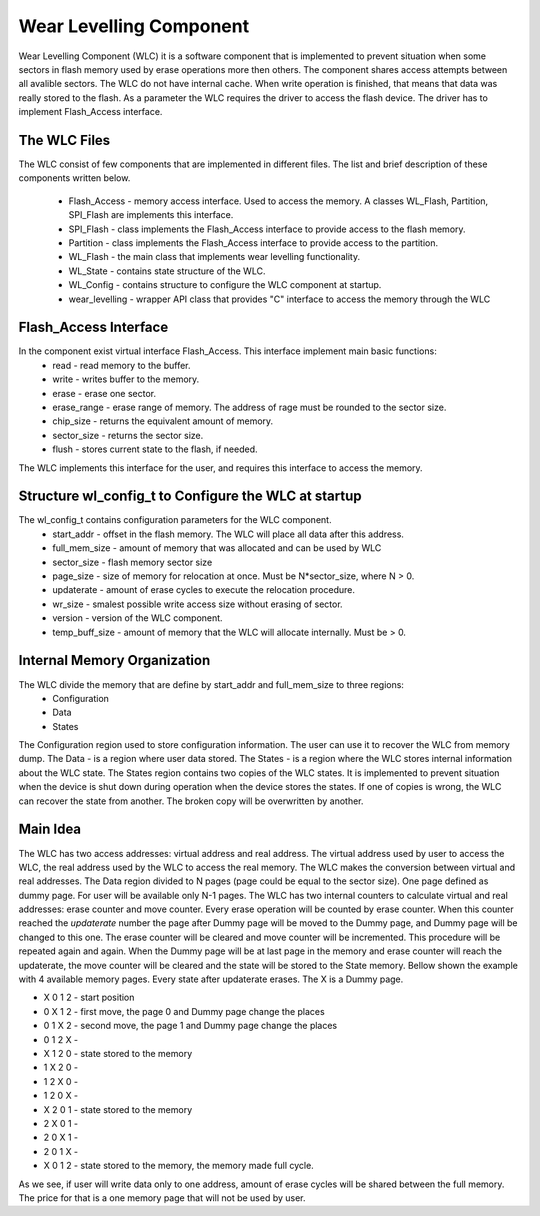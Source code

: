 Wear Levelling Component
========================

Wear Levelling Component (WLC) it is a software component that is implemented to prevent situation when some sectors in flash memory used by erase operations more then others. The component shares access attempts between all avalible sectors.
The WLC do not have internal cache. When write operation is finished, that means that data was really stored to the flash.
As a parameter the WLC requires the driver to access the flash device. The driver has to implement Flash_Access interface.


The WLC Files
^^^^^^^^^^^^^^^
The WLC consist of few components that are implemented in different files. The list and brief description of these components written below.

 - Flash_Access - memory access interface. Used to access the memory. A classes WL_Flash, Partition, SPI_Flash are implements this interface.
 - SPI_Flash - class implements the Flash_Access interface to provide access to the flash memory.
 - Partition - class implements the Flash_Access interface to provide access to the partition.
 - WL_Flash - the main class that implements wear levelling functionality.
 - WL_State -  contains state structure of the WLC.
 - WL_Config - contains structure to configure the WLC component at startup.
 - wear_levelling - wrapper API class that provides "C" interface to access the memory through the WLC


Flash_Access Interface
^^^^^^^^^^^^^^^^^^^^^^

In the component exist virtual interface Flash_Access. This interface implement main basic functions:
 - read - read memory to the buffer.
 - write - writes buffer to the memory.
 - erase - erase one sector.
 - erase_range - erase range of memory. The address of rage must be rounded to the sector size.
 - chip_size - returns the equivalent amount of memory.
 - sector_size - returns the sector size.
 - flush - stores current state to the flash, if needed.

The WLC implements this interface for the user, and requires this interface to access the memory.

Structure wl_config_t to Configure the WLC at startup
^^^^^^^^^^^^^^^^^^^^^^^^^^^^^^^^^^^^^^^^^^^^^^^^^^^^^

The wl_config_t contains configuration parameters for the WLC component.
 - start_addr - offset in the flash memory. The WLC will place all data after this address.
 - full_mem_size - amount of memory that was allocated and can be used by WLC
 - sector_size - flash memory sector size
 - page_size - size of memory for relocation at once. Must be N*sector_size, where N > 0.
 - updaterate - amount of erase cycles to execute the relocation procedure.
 - wr_size - smalest possible write access size without erasing of sector.
 - version - version of the WLC component.
 - temp_buff_size - amount of memory that the WLC will allocate internally. Must be > 0.
 
Internal Memory Organization
^^^^^^^^^^^^^^^^^^^^^^^^^^^^
The WLC divide the memory that are define by start_addr and full_mem_size to three regions:
 - Configuration
 - Data
 - States
 
The Configuration region used to store configuration information. The user can use it to recover the WLC from memory dump.
The Data - is a region where user data stored. 
The States - is a region where the WLC stores internal information about the WLC state. The States region contains two copies  of the WLC states. It is implemented to prevent situation when the device is shut down 
during operation when the device stores the states. If one of copies is wrong, the WLC can recover the state from another. The broken copy will be overwritten by another.

Main Idea
^^^^^^^^^
The WLC has two access addresses: virtual address and real address. The virtual address used by user to access the WLC, the real address used by the WLC to access the real memory.
The WLC makes the conversion between virtual and real addresses.
The Data region divided to N pages (page could be equal to the sector size). One page defined as dummy page. For user will be available only N-1 pages. 
The WLC has two internal counters to calculate virtual and real addresses: erase counter and move counter. 
Every erase operation will be counted by erase counter. When this counter reached the *updaterate* number the page after Dummy page will be moved to the Dummy page, and Dummy page will be changed to this one. The erase counter will 
be cleared and move counter will be incremented. This procedure will be repeated again and again.
When the Dummy page will be at last page in the memory and erase counter will reach the updaterate, the move counter will be cleared and the state will be stored to the State memory.
Bellow shown the example with 4 available memory pages. Every state after updaterate erases. The X is a Dummy page.

- X 0 1 2 - start position
- 0 X 1 2 - first move, the page 0 and Dummy page change the places
- 0 1 X 2 - second move, the page 1 and Dummy page change the places
- 0 1 2 X - 
- X 1 2 0 - state stored to the memory
- 1 X 2 0 - 
- 1 2 X 0 - 
- 1 2 0 X - 
- X 2 0 1 - state stored to the memory
- 2 X 0 1 - 
- 2 0 X 1 - 
- 2 0 1 X - 
- X 0 1 2 - state stored to the memory, the memory made full cycle.

As we see, if user will write data only to one address, amount of erase cycles will be shared between the full memory. The price for that is a one memory page that will not be used by user.


